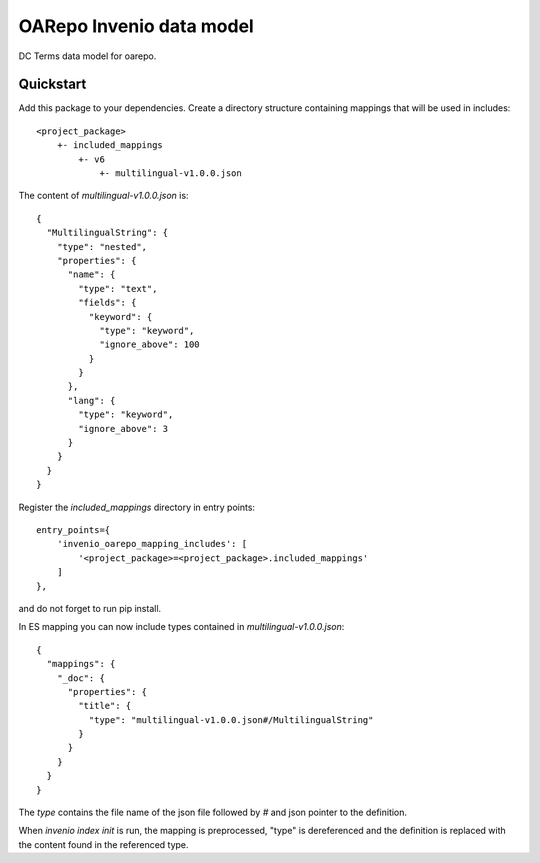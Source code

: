===============================
OARepo Invenio data model
===============================

.. image:: https://img.shields.io/github/license/oarepo/oarepo-invneio.svg
        :target: https://github.com/oarepo/oarepo-invneio/blob/master/LICENSE

.. image:: https://img.shields.io/travis/oarepo/oarepo-invneio.svg
        :target: https://travis-ci.org/oarepo/oarepo-invneio

.. image:: https://img.shields.io/coveralls/oarepo/oarepo-invneio.svg
        :target: https://coveralls.io/r/oarepo/oarepo-invneio

.. image:: https://img.shields.io/pypi/v/oarepo-invneio.svg
        :target: https://pypi.org/pypi/oarepo-invneio


DC Terms data model for oarepo.


Quickstart
----------

Add this package to your dependencies. Create a directory structure containing
mappings that will be used in includes::

    <project_package>
        +- included_mappings
            +- v6
                +- multilingual-v1.0.0.json


The content of `multilingual-v1.0.0.json` is::

    {
      "MultilingualString": {
        "type": "nested",
        "properties": {
          "name": {
            "type": "text",
            "fields": {
              "keyword": {
                "type": "keyword",
                "ignore_above": 100
              }
            }
          },
          "lang": {
            "type": "keyword",
            "ignore_above": 3
          }
        }
      }
    }

Register the `included_mappings` directory in entry points::

    entry_points={
        'invenio_oarepo_mapping_includes': [
            '<project_package>=<project_package>.included_mappings'
        ]
    },

and do not forget to run pip install.

In ES mapping you can now include types contained in `multilingual-v1.0.0.json`::

    {
      "mappings": {
        "_doc": {
          "properties": {
            "title": {
              "type": "multilingual-v1.0.0.json#/MultilingualString"
            }
          }
        }
      }
    }

The `type` contains the file name of the json file followed by `#` and json pointer
to the definition.

When `invenio index init` is run, the mapping is preprocessed, "type" is dereferenced
and the definition is replaced with the content found in the referenced type.